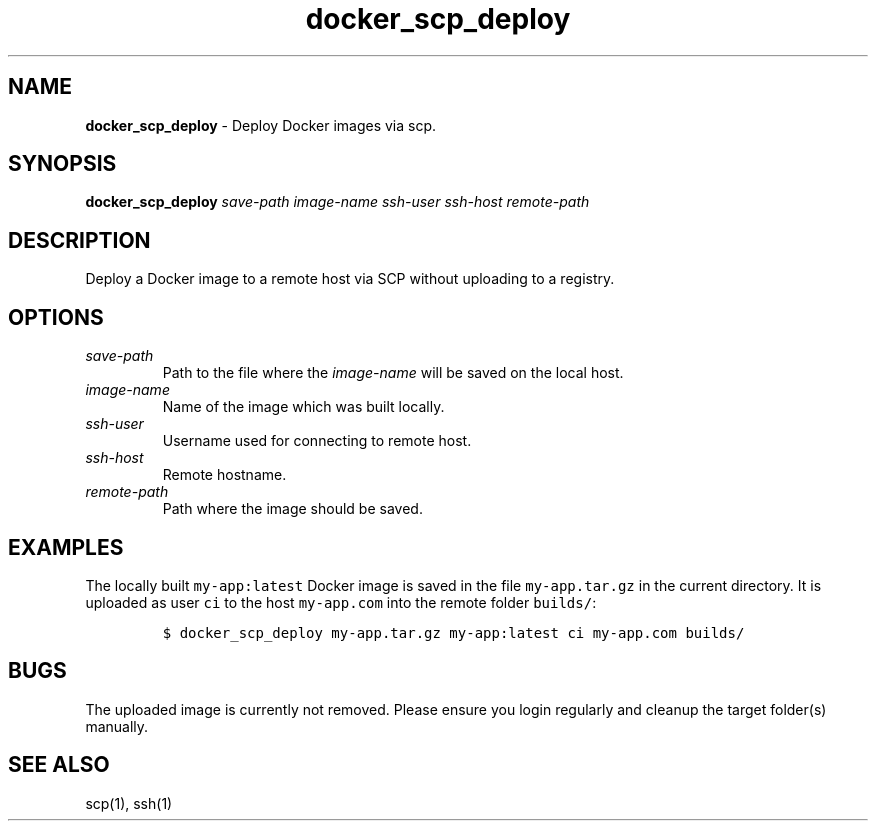 .\" Automatically generated by Pandoc 2.16.2
.\"
.TH "docker_scp_deploy" "1" "November 2021" "dreadwarrior" "dotfiles"
.hy
.SH NAME
.PP
\f[B]docker_scp_deploy\f[R] - Deploy Docker images via scp.
.SH SYNOPSIS
.PP
\f[B]\f[CB]docker_scp_deploy\f[B]\f[R] \f[I]save-path\f[R]
\f[I]image-name\f[R] \f[I]ssh-user\f[R] \f[I]ssh-host\f[R]
\f[I]remote-path\f[R]
.SH DESCRIPTION
.PP
Deploy a Docker image to a remote host via SCP without uploading to a
registry.
.SH OPTIONS
.TP
\f[I]save-path\f[R]
Path to the file where the \f[I]image-name\f[R] will be saved on the
local host.
.TP
\f[I]image-name\f[R]
Name of the image which was built locally.
.TP
\f[I]ssh-user\f[R]
Username used for connecting to remote host.
.TP
\f[I]ssh-host\f[R]
Remote hostname.
.TP
\f[I]remote-path\f[R]
Path where the image should be saved.
.SH EXAMPLES
.PP
The locally built \f[C]my-app:latest\f[R] Docker image is saved in the
file \f[C]my-app.tar.gz\f[R] in the current directory.
It is uploaded as user \f[C]ci\f[R] to the host \f[C]my-app.com\f[R]
into the remote folder \f[C]builds/\f[R]:
.IP
.nf
\f[C]
$ docker_scp_deploy my-app.tar.gz my-app:latest ci my-app.com builds/
\f[R]
.fi
.SH BUGS
.PP
The uploaded image is currently not removed.
Please ensure you login regularly and cleanup the target folder(s)
manually.
.SH SEE ALSO
.PP
scp(1), ssh(1)
